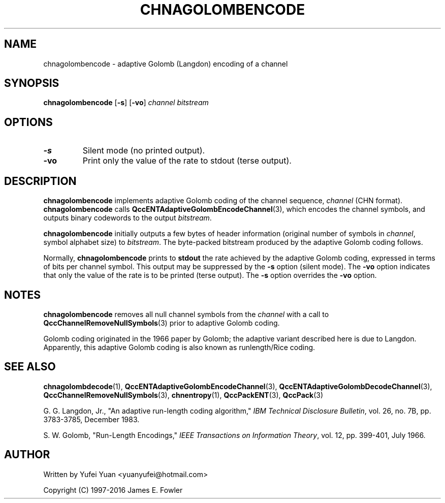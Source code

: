 .TH CHNAGOLOMBENCODE 1 "QCCPACK" ""
.SH NAME
chnagolombencode \- adaptive Golomb (Langdon) encoding of a channel
.SH SYNOPSIS
.B chnagolombencode
.RB "[\|" \-s "\|]"
.RB "[\|" \-vo "\|]"
.I channel
.I bitstream
.SH OPTIONS
.TP
.B \-s
Silent mode (no printed output).
.TP
.B \-vo
Print only the value of the rate to stdout (terse output).
.SH DESCRIPTION
.LP
.B chnagolombencode
implements adaptive Golomb coding of the channel sequence,
.IR channel 
(CHN format).
.B chnagolombencode
calls
.BR QccENTAdaptiveGolombEncodeChannel (3),
which encodes the channel symbols, and outputs binary
codewords to the output
.IR bitstream .
.LP
.B chnagolombencode
initially outputs a few bytes of header information
(original number of symbols in 
.IR channel ,
symbol alphabet size) to
.IR bitstream .
The byte-packed bitstream produced by the adaptive Golomb coding follows.
.LP
Normally,
.B chnagolombencode
prints to 
.B stdout 
the rate achieved by the adaptive Golomb coding, expressed in terms
of bits per channel symbol.  This output may be suppressed by the
.B \-s
option (silent mode).
The
.B \-vo
option indicates that only the value of the rate is to be
printed (terse output).  The
.B \-s
option overrides the
.B \-vo
option.
.SH "NOTES"
.B chnagolombencode
removes all null channel symbols from the
.IR channel
with a call to
.BR QccChannelRemoveNullSymbols (3)
prior to adaptive Golomb coding.
.LP
Golomb coding originated in the 1966 paper by Golomb; the adaptive
variant described here is due to Langdon.
Apparently, this adaptive Golomb coding is also known as
runlength/Rice coding.
.SH "SEE ALSO"
.BR chnagolombdecode (1),
.BR QccENTAdaptiveGolombEncodeChannel (3),
.BR QccENTAdaptiveGolombDecodeChannel (3),
.BR QccChannelRemoveNullSymbols (3),
.BR chnentropy (1),
.BR QccPackENT (3),
.BR QccPack (3)
.LP
G. G. Langdon, Jr., "An adaptive run-length coding algorithm,"
.IR "IBM Technical Disclosure Bulletin" ,
vol. 26, no. 7B, pp. 3783-3785, December 1983.

S. W. Golomb, "Run-Length Encodings,"
.IR "IEEE Transactions on Information Theory" ,
vol. 12, pp. 399-401, July 1966.
.SH AUTHOR
Written by Yufei Yuan <yuanyufei@hotmail.com>

Copyright (C) 1997-2016  James E. Fowler
.\"  The programs herein are free software; you can redistribute them and/or
.\"  modify them under the terms of the GNU General Public License
.\"  as published by the Free Software Foundation; either version 2
.\"  of the License, or (at your option) any later version.
.\"  
.\"  These programs are distributed in the hope that they will be useful,
.\"  but WITHOUT ANY WARRANTY; without even the implied warranty of
.\"  MERCHANTABILITY or FITNESS FOR A PARTICULAR PURPOSE.  See the
.\"  GNU General Public License for more details.
.\"  
.\"  You should have received a copy of the GNU General Public License
.\"  along with these programs; if not, write to the Free Software
.\"  Foundation, Inc., 675 Mass Ave, Cambridge, MA 02139, USA.
